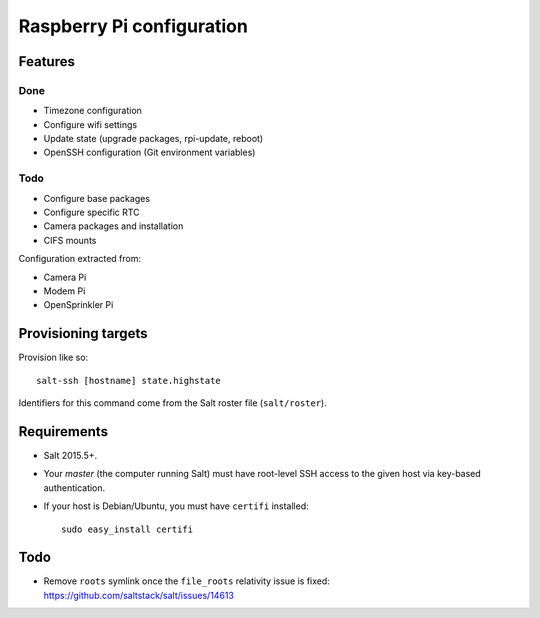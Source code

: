 Raspberry Pi configuration
==========================

Features
--------

Done
~~~~

* Timezone configuration
* Configure wifi settings
* Update state (upgrade packages, rpi-update, reboot)
* OpenSSH configuration (Git environment variables)

Todo
~~~~

* Configure base packages
* Configure specific RTC
* Camera packages and installation
* CIFS mounts

Configuration extracted from:

* Camera Pi
* Modem Pi
* OpenSprinkler Pi



Provisioning targets
--------------------

Provision like so::

   salt-ssh [hostname] state.highstate

Identifiers for this command come from the Salt roster file (``salt/roster``).

Requirements
------------

* Salt 2015.5+.
* Your *master* (the computer running Salt) must have root-level SSH access to
  the given host via key-based authentication.
* If your host is Debian/Ubuntu, you must have ``certifi`` installed::

     sudo easy_install certifi

Todo
----

* Remove ``roots`` symlink once the ``file_roots`` relativity
  issue is fixed: https://github.com/saltstack/salt/issues/14613
